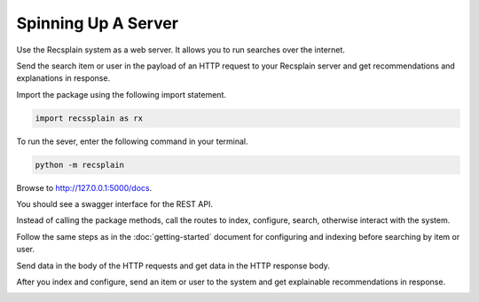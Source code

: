Spinning Up A Server
====================================

Use the Recsplain system as a web server. It allows you to run searches over the internet.

Send the search item or user in the payload of an HTTP request to your Recsplain server and get recommendations and explanations in response.

Import the package using the following import statement.

.. code-block:: python

    import recssplain as rx

To run the sever, enter the following command in your terminal.

.. code-block:: python

    python -m recsplain

Browse to http://127.0.0.1:5000/docs.

You should see a swagger interface for the REST API.

.. image:: images/api-reference.png

Instead of calling the package methods, call the routes to index, configure, search, otherwise interact with the system. 

Follow the same steps as in the :doc:`getting-started` document for configuring and indexing before searching by item or user.

Send data in the body of the HTTP requests and get data in the HTTP response body.

After you index and configure, send an item or user to the system and get explainable recommendations in response.

.. image:: images/explanations.png
